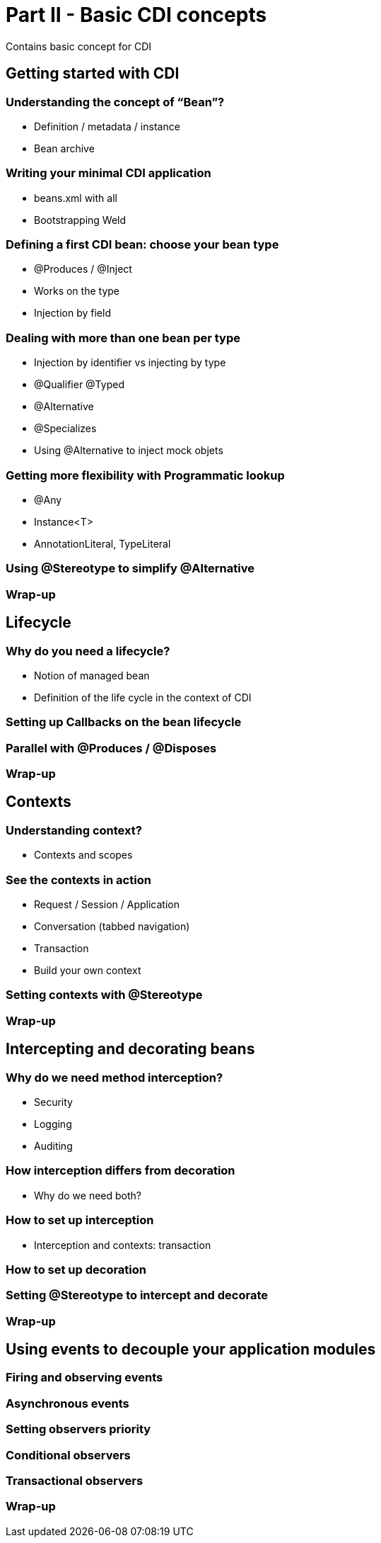 = Part II - Basic CDI concepts

Contains basic concept for CDI

== Getting started with CDI
	
=== Understanding the concept of “Bean”?

* Definition / metadata / instance
* Bean archive

=== Writing your minimal CDI application
	
* beans.xml with all
* Bootstrapping Weld

=== Defining a first CDI bean: choose your bean type

* @Produces / @Inject
* Works on the type
* Injection by field

=== Dealing with more than one bean per type

* Injection by identifier vs injecting by type
* @Qualifier @Typed
* @Alternative 
* @Specializes
* Using @Alternative to inject mock objets

=== Getting more flexibility with Programmatic lookup
	
* @Any
* Instance<T>
* AnnotationLiteral, TypeLiteral

=== Using @Stereotype to simplify @Alternative
=== Wrap-up


== Lifecycle
=== Why do you need a lifecycle?
	
* Notion of managed bean
* Definition of the life cycle in the context of CDI

=== Setting  up Callbacks on the bean lifecycle
=== Parallel with @Produces / @Disposes
=== Wrap-up


== Contexts

=== Understanding context?

* Contexts and scopes

=== See the contexts in action

* Request / Session / Application
* Conversation (tabbed navigation)
* Transaction
* Build your own context

=== Setting contexts with @Stereotype

=== Wrap-up

== Intercepting and decorating beans

=== Why do we need method interception?

* Security
* Logging
* Auditing


=== How interception differs from decoration
	
* Why do we need both?

=== How to set up interception
* Interception and contexts: transaction

=== How to set up decoration

=== Setting @Stereotype to intercept and decorate

=== Wrap-up

== Using events to decouple your application modules

=== Firing and observing events

=== Asynchronous events

=== Setting observers priority

=== Conditional observers

=== Transactional observers

=== Wrap-up
